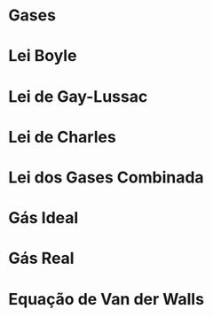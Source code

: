 * Gases 



* Lei Boyle




* Lei de Gay-Lussac




* Lei de Charles



* Lei dos Gases Combinada



#+begin_export latex

\tikzstyle{state}=[
circle,minimum size =1.5cm, draw=none, thick, text=white,font=\Large\bfseries
]
\tikzstyle{state2}=[
text width=1.9cm,font=\small\bfseries
]

\begin{center}
\begin{tikzpicture}[-stealth,thick,text=Black,node distance=7.8cm,scale=1.5]
% State q2
\node[state, fill=TealBlue] (A) at (0,0){V};
% State q1
\node[state, fill=Melon] (B) at (4,0){P};
% State q0
\node[state, fill=Purple] (C) at (2,2.5){T};
% Transition q2 to q0
\draw (A) to[bend left] node[left, state2]{$\mathrm{\displaystyle\frac{V_1}{T_1} = \frac{V_2}{T_2}}$ Lei de Charles} (C) ;

% Transition q0 to q1
\draw (C) to[bend left] node[right,xshift =0.5cm,state2]{$\mathrm{\displaystyle\frac{P_1}{T_1} = \frac{P_2}{T_2}}$ Lei de Gay-Lussac}(B);

% Transition q1 to q2
\draw (B) to[bend left]node[below,state2]{$\mathrm{P_1\cdot V_1= P_2\cdot V_2}$ \qquad Lei de Boyle} (A);

\node[below=0.9cm of C,text width=2cm,align=center,font=\scriptsize\bfseries] (origin) {$\displaystyle\mathrm{\frac{P_1V_1}{T_1}=\frac{P_2V_2}{T_2}} $ Lei dos Gases Combinadas};
% Initial state
%\draw (2,4) -- node[left]{$e_0$}(C.north);

\end{tikzpicture}
\end{center}


#+end_export



* Gás Ideal


* Gás Real







* Equação de  Van der Walls


